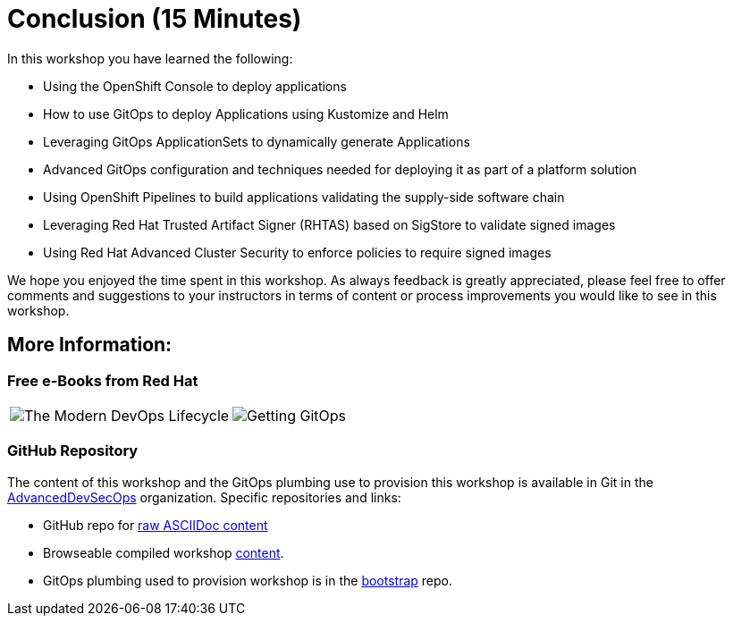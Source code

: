 = Conclusion (15 Minutes)

In this workshop you have learned the following:

* Using the OpenShift Console to deploy applications
* How to use GitOps to deploy Applications using Kustomize and Helm
* Leveraging GitOps ApplicationSets to dynamically generate Applications
* Advanced GitOps configuration and techniques needed for deploying it as part of a platform solution
* Using OpenShift Pipelines to build applications validating the supply-side software chain
* Leveraging Red Hat Trusted Artifact Signer (RHTAS) based on SigStore to validate signed images
* Using Red Hat Advanced Cluster Security to enforce policies to require signed images

We hope you enjoyed the time spent in this workshop. As always feedback is greatly appreciated,
please feel free to offer comments and suggestions to your instructors in terms of content or
process improvements you would like to see in this workshop.

[#more-information]
== More Information:

=== Free e-Books from Red Hat

[cols="1,1"]
|===
a|image::conclusion/modern-devops-lifecycle-cover.png[The Modern DevOps Lifecycle, https://developers.redhat.com/e-books/modern-devops-lifecycle]
a|image::conclusion/GettingGitOps.png[Getting GitOps, https://developers.redhat.com/e-books/getting-gitops-practical-platform-openshift-argo-cd-and-tekton]
|===

=== GitHub Repository

The content of this workshop and the GitOps plumbing use to provision this workshop is available in Git
in the link:https://github.com/AdvancedDevSecOpsWorkshop[AdvancedDevSecOps,window=+"_blank"] organization. Specific
repositories and links:

* GitHub repo for link:https://github.com/AdvancedDevSecOpsWorkshop/workshop[raw ASCIIDoc content,window="_blank"]
* Browseable compiled workshop link:https://advanceddevsecopsworkshop.github.io/workshop[content,window=+_blank"].
* GitOps plumbing used to provision workshop is in the link:https://github.com/AdvancedDevSecOpsWorkshop/bootstrap[bootstrap,window="_blank"] repo.
